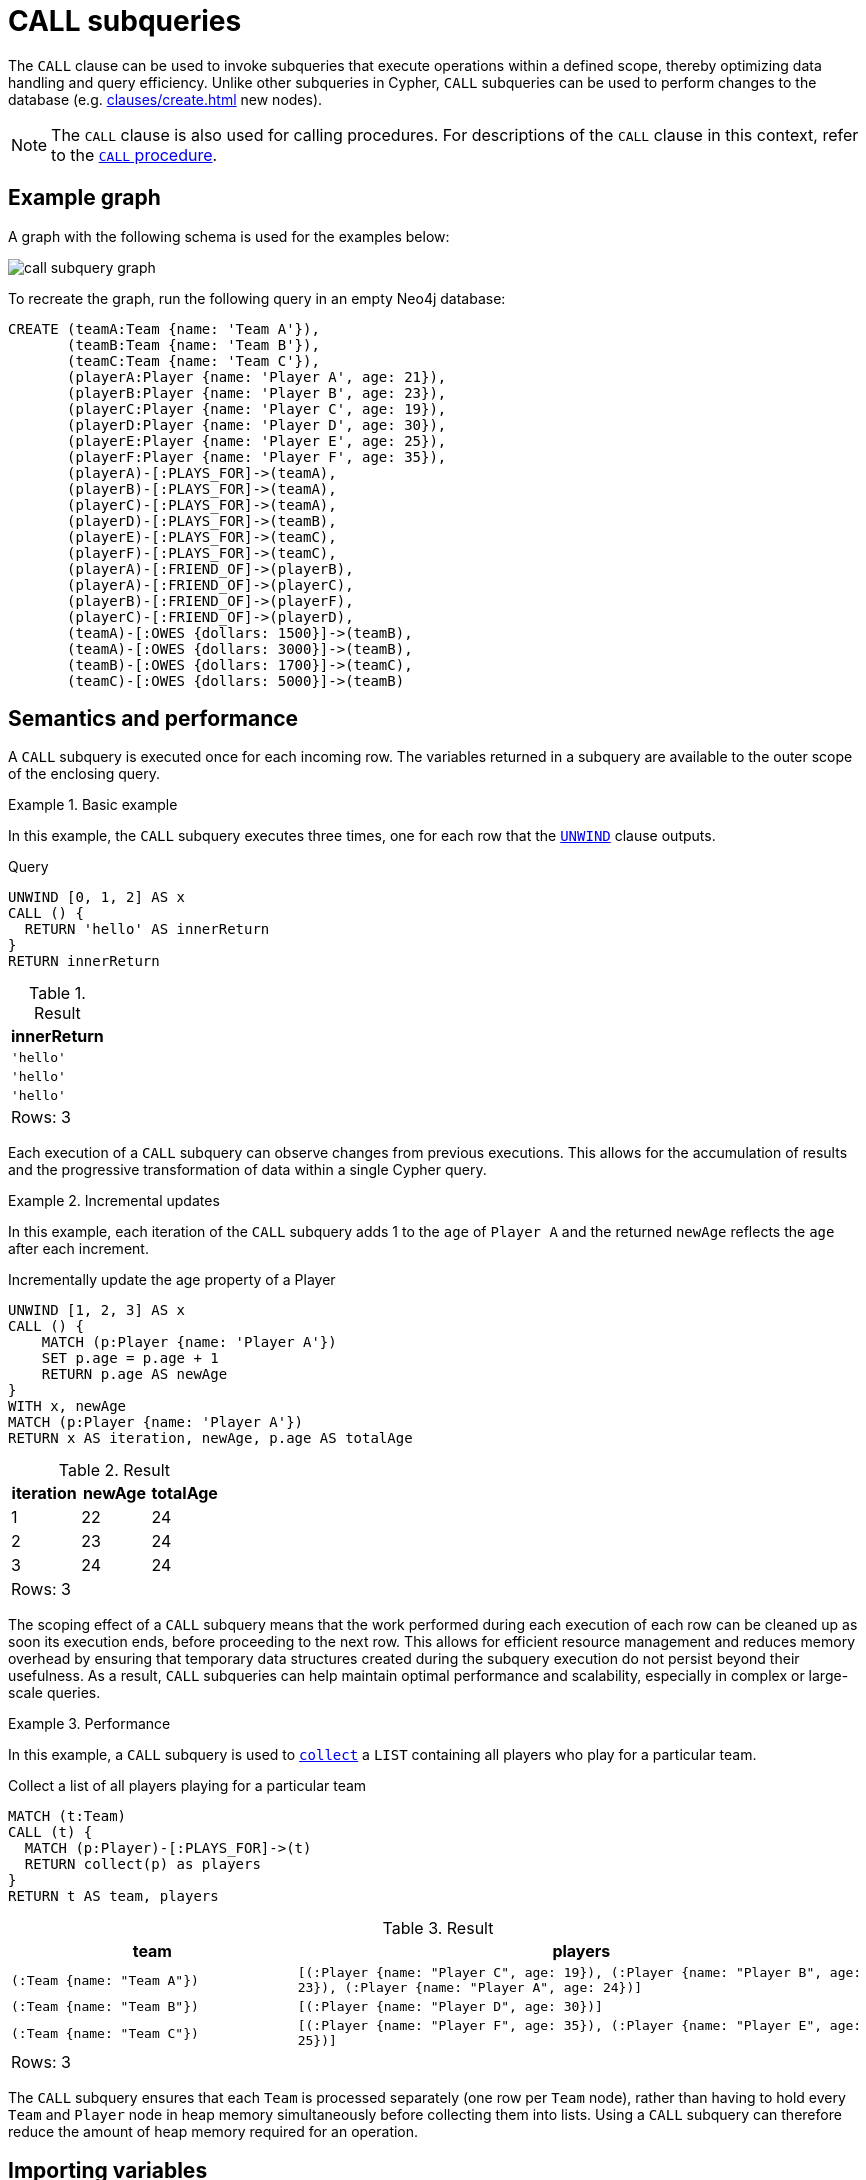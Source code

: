 = CALL subqueries
:description: This page describes how to use Cypher's `CALL` subquery.

The `CALL` clause can be used to invoke subqueries that execute operations within a defined scope, thereby optimizing data handling and query efficiency. 
Unlike other subqueries in Cypher, `CALL` subqueries can be used to perform changes to the database (e.g. xref:clauses/create.adoc[] new nodes).

[NOTE]
The `CALL` clause is also used for calling procedures.
For descriptions of the `CALL` clause in this context, refer to the xref::clauses/call.adoc[`CALL` procedure].

[[call-example-graph]]
== Example graph

A graph with the following schema is used for the examples below:

image::call_subquery_graph.svg[]

To recreate the graph, run the following query in an empty Neo4j database:

[source, cypher, role=test-setup]
----
CREATE (teamA:Team {name: 'Team A'}),
       (teamB:Team {name: 'Team B'}),
       (teamC:Team {name: 'Team C'}),
       (playerA:Player {name: 'Player A', age: 21}),
       (playerB:Player {name: 'Player B', age: 23}),
       (playerC:Player {name: 'Player C', age: 19}),
       (playerD:Player {name: 'Player D', age: 30}),
       (playerE:Player {name: 'Player E', age: 25}),
       (playerF:Player {name: 'Player F', age: 35}),
       (playerA)-[:PLAYS_FOR]->(teamA),
       (playerB)-[:PLAYS_FOR]->(teamA),
       (playerC)-[:PLAYS_FOR]->(teamA),
       (playerD)-[:PLAYS_FOR]->(teamB),
       (playerE)-[:PLAYS_FOR]->(teamC),
       (playerF)-[:PLAYS_FOR]->(teamC),
       (playerA)-[:FRIEND_OF]->(playerB),
       (playerA)-[:FRIEND_OF]->(playerC),
       (playerB)-[:FRIEND_OF]->(playerF),
       (playerC)-[:FRIEND_OF]->(playerD),
       (teamA)-[:OWES {dollars: 1500}]->(teamB),
       (teamA)-[:OWES {dollars: 3000}]->(teamB),
       (teamB)-[:OWES {dollars: 1700}]->(teamC),
       (teamC)-[:OWES {dollars: 5000}]->(teamB)
----

== Semantics and performance

A `CALL` subquery is executed once for each incoming row.
The variables returned in a subquery are available to the outer scope of the enclosing query.

.Basic example
====
In this example, the `CALL` subquery executes three times, one for each row that the xref:clauses/unwind.adoc[`UNWIND`] clause outputs.

.Query
[source, cypher]
----
UNWIND [0, 1, 2] AS x
CALL () {
  RETURN 'hello' AS innerReturn
}
RETURN innerReturn
----

.Result
[role="queryresult",options="header,footer",cols="m"]
|===
| innerReturn

| 'hello'
| 'hello'
| 'hello'

d|Rows: 3
|===
====

Each execution of a `CALL` subquery can observe changes from previous executions.
This allows for the accumulation of results and the progressive transformation of data within a single Cypher query.

.Incremental updates 
====
In this example, each iteration of the `CALL` subquery adds 1 to the `age` of `Player A` and the returned `newAge` reflects the `age` after each increment.

.Incrementally update the age property of a Player
[source, cypher]
----
UNWIND [1, 2, 3] AS x
CALL () {
    MATCH (p:Player {name: 'Player A'})
    SET p.age = p.age + 1
    RETURN p.age AS newAge
}
WITH x, newAge
MATCH (p:Player {name: 'Player A'})
RETURN x AS iteration, newAge, p.age AS totalAge
----

.Result
[role="queryresult",options="header,footer",cols=""3*<m"]
|===

| iteration | newAge | totalAge

| 1 | 22 | 24

| 2 | 23 | 24

| 3 | 24 | 24

3+d|Rows: 3
|===
====

The scoping effect of a `CALL` subquery means that the work performed during each execution of each row can be cleaned up as soon its execution ends, before proceeding to the next row.
This allows for efficient resource management and reduces memory overhead by ensuring that temporary data structures created during the subquery execution do not persist beyond their usefulness.
As a result, `CALL` subqueries can help maintain optimal performance and scalability, especially in complex or large-scale queries.

.Performance
====
In this example, a `CALL` subquery is used to xref:functions/aggregating.adoc#functions-collect[`collect`] a `LIST` containing all players who play for a particular team.

.Collect a list of all players playing for a particular team
[source, cypher]
----
MATCH (t:Team)
CALL (t) {
  MATCH (p:Player)-[:PLAYS_FOR]->(t)
  RETURN collect(p) as players
}
RETURN t AS team, players
----

.Result
[source, role="queryresult",options="header,footer",cols="m,2m"]
|===
| team
| players

| (:Team {name: "Team A"})
| [(:Player {name: "Player C", age: 19}), (:Player {name: "Player B", age: 23}), (:Player {name: "Player A", age: 24})]

| (:Team {name: "Team B"})
| [(:Player {name: "Player D", age: 30})]

| (:Team {name: "Team C"})
| [(:Player {name: "Player F", age: 35}), (:Player {name: "Player E", age: 25})]

2+d|Rows: 3
|===

The `CALL` subquery ensures that each `Team` is processed separately (one row per `Team` node), rather than having to hold every `Team` and `Player` node in heap memory simultaneously before collecting them into lists.
Using a `CALL` subquery can therefore reduce the amount of heap memory required for an operation.
====

[[import-variables]]
== Importing variables

Variables from the outer scope must be explicitly imported into the inner scope of the `CALL` subquery, either by using a xref:subqueries/call-subquery.adoc#variable-scope-clause[variable scope clause] or an xref:subqueries/call-subquery.adoc#importing-with[importing `WITH` clause] (deprecated).
As the subquery is evaluated for each incoming input row, the imported variables are assigned the corresponding values from that row.


[[variable-scope-clause]]
=== The variable scope clause

Variables can be imported into a `CALL` subquery using a scope clause: `CALL (<variable>)`.
Using the scope clause disables the deprecated xref:subqueries/call-subquery.adoc#importing-with[importing `WITH`] clause.

A scope clause can be used to import all, specific, or none of the variables from the outer scope.

.Import specific variables from the outer scope
====

This example only imports the `p` variable from the outer scope and uses it to create a new, randomly generated, `rating` property for each `Player` node.
It then returns the `Player` node with the highest `rating`.

.Import one variable from the outer scope
[source, cypher, role=test-result-skip]
----
MATCH (p:Player), (t:Team)
CALL (p) {
  WITH rand() AS random
  SET p.rating = random
  RETURN p.name AS playerName, p.rating AS rating
}
RETURN playerName, rating, t AS team
ORDER BY rating
LIMIT 1
----

.Result
[source, role="queryresult",options="header,footer",cols="3*m"]
|===
| playerName
| rating
| team

| "Player C"
| 0.9307432039870395
| "Team A"

3+d|Rows: 1

|===

To import additional variables, include them within the parentheses after `CALL`, separated by commas.
For example, to import both variables from the `MATCH` clause in the above query, modify the scope clause accordingly: `CALL (p, t)`.
====

.Import all variables 
====
To import all variables from the outer scope, use `CALL (*)`.
This example imports both the `p` and `t` variables and sets a new `lastUpdated` property on both.

.Import all variables from the outer scope
[source, cypher, role=test-result-skip]
----
MATCH (p:Player), (t:Team)
CALL (*) {
  SET p.lastUpdated = timestamp()
  SET t.lastUpdated = timestamp()
}
RETURN p.name AS playerName,
       p.lastUpdated AS playerUpdated,
       t.name AS teamName,
       t.lastUpdated AS teamUpdated
LIMIT 1
----

.Result
[source, role="queryresult",options="header,footer",cols="4*m"]
|===

| playerName
| playerUpdated
| teamName
| teamUpdated

| "Player A"
| 1719304206653
| "Team A"
| 1719304206653

4+d|Rows: 1
|===
====

.Import no variables
====
To import no variables from the outer scope, use `CALL ()`.

.Import no variables from the outer scope
[source, cypher]
----
MATCH (t:Team)
CALL () {
  MATCH (p:Player)
  RETURN count(p) AS totalPlayers
}
RETURN count(t) AS totalTeams, totalPlayers
----

.Result
[source, role="queryresult",options="header,footer",cols="2*m"]
|===

| totalTeams
| totalPlayers

| 3
| 6

2+d|Rows: 1
|===

====

[NOTE]
=====
As of Neo4j 5.23, it is deprecated to use `CALL` subqueries without a variable scope clause.

.Deprecated
[source, cypher]
----
MATCH (t:Team)
CALL {
  MATCH (p:Player)
  RETURN count(p) AS totalPlayers
}
RETURN count(t) AS totalTeams, totalPlayers
----
=====

[[variable-scope-rules]]
==== Rules

* The scope clause’s variables can be globally referenced in the subquery.
A subsequent `WITH` within the subquery cannot delist an imported variable.
The deprecated xref:subqueries/call-subquery.adoc#importing-with[importing `WITH` clause] behaves differently because imported variables can only be referenced from the first line and can be delisted by subsequent clauses.

* Variables cannot be aliased in the scope clause.
Only simple variable references are allowed.

.Not allowed
[source,cypher,role=test-fail]
----
MATCH (t:Team)
CALL (t AS teams) {
  MATCH (p:Player)-[:PLAYS_FOR]->(teams)
  RETURN collect(p) as players
}
RETURN t AS teams, players
----

* The scope clause’s variables cannot be re-declared in the subquery.

.Not allowed
[source,cypher,role=test-fail]
----
MATCH (t:Team)
CALL (t) {
  WITH 'New team' AS t
  MATCH (p:Player)-[:PLAYS_FOR]->(t)
  RETURN collect(p) as players
}
RETURN t AS team, players
----

* The subquery cannot return a variable name which already exists in the outer scope.
To return imported variables they must be renamed.

.Not allowed
[source,cypher,role=test-fail]
----
MATCH (t:Team)
CALL (t) {
  RETURN t
}
RETURN t
----

[role=label--deprecated]
[[importing-with]]
=== Importing `WITH` clause

Variables can also be imported into a `CALL` subquery using an importing `WITH` clause.
Note that this syntax is not xref:appendix/gql-conformance/index.adoc[GQL conformant].

.Variables imported by `WITH` clause
[source, cypher]
----
MATCH (t:Team)
CALL { 
  WITH t
  MATCH (p:Player)-[:PLAYS_FOR]->(t)
  RETURN collect(p) as players
}
RETURN t AS teams, players
----

.Click to read more about importing variables using the `WITH` clause
[%collapsible]
====

* Just as when using a variable scope clause, a subquery using an importing `WITH` clause cannot return a variable name which already exists in the outer scope.
To return imported variables they must be renamed.

* The importing `WITH` clause must the first clause of a subquery (or the second clause, if directly following a `USE` clause).
* It is not possible to follow an importing `WITH` clause with any of the following clauses: `DISTINCT`, `ORDER BY`, `WHERE`, `SKIP`, and `LIMIT`.

Attempting any of the above, will throw an error.
For example, the following query using a `WHERE` clause after an importing `WITH` clause will throw an error:

.Not Allowed
[source, cypher, role=test-fail]
----
UNWIND [[1,2],[1,2,3,4],[1,2,3,4,5]] AS l
CALL {
  WITH l
  WHERE size(l) > 2
  RETURN l AS largeLists
}
RETURN largeLists
----

.Error message
[source, error]
----
Importing WITH should consist only of simple references to outside variables.
WHERE is not allowed.
----

A solution to this restriction, necessary for any filtering or ordering of an importing `WITH` clause, is to declare a second `WITH` clause after the importing `WITH` clause.
This second `WITH` clause will act as a regular `WITH` clause.
For example, the following query will not throw an error:

.Allowed
[source, cypher]
----
UNWIND [[1,2],[1,2,3,4],[1,2,3,4,5]] AS l
CALL {
  WITH l
	WITH l
	WHERE size(l) > 2
  RETURN l AS largeLists
}
RETURN largeLists
----

.Result
[role="queryresult",options="header,footer",cols="1*<m"]
|===

| largeLists

| [1, 2, 3, 4]
| [1, 2, 3, 4, 5]
1+d|Rows: 2

|===

====


[[optional-call]]
== Optional subquery calls

`OPTIONAL CALL` allows for optional execution of a `CALL` subquery.
Similar to xref:clauses/optional-match.adoc[`OPTIONAL MATCH`] any empty rows produced by the `OPTIONAL CALL` subquery will return `null`.

.Difference between using `CALL` and `OPTIONAL CALL`
====

This example, which finds the friends of each `Player` and xref:functions/aggregating.adoc#functions-count[counts] the number of friends per player, highlights the difference between using `CALL` and `OPTIONAL CALL`.

.Regular subquery `CALL`
[source, cypher]
----
MATCH (p:Player)
CALL (p) {
    MATCH (p)-[:FRIEND_OF]->(friend:Player)
    RETURN friend
}
RETURN p.name AS playerName, count(friend) AS numberOfFriends
ORDER BY numberOfFriends
----

.Optional subquery `CALL`
[role="queryresult",options="header,footer",cols="2*m"]
|===
| playerName | numberOfFriends

| "Player B" | 1
| "Player C" | 1
| "Player A" | 2

2+d|Rows: 3
|===

Note that no results are returned for `Player D`, `Player E`, and `Player F`, since they have no outgoing `FRIEND_OF` relationships connected to them.

.Query using regular `OPTIONAL CALL`
[source, cypher]
----
MATCH (p:Player)
OPTIONAL CALL (p) {
    MATCH (p)-[:FRIEND_OF]->(friend:Player)
    RETURN friend
}
RETURN p.name AS playerName, count(friend) AS numberOfFriends
ORDER BY numberOfFriends
----

Now, all `Player` nodes, regardless of whether they have any friends or not, are returned. 
(Those without any outgoing `FRIEND_OF` relationships are returned with the result `0` because `count()` ignores `null` values.)

.Result
[role="queryresult",options="header,footer",cols="2*m"]
|===
| playerName | numberOfFriends

| "Player D" | 0
| "Player E" | 0
| "Player F" | 0
| "Player B" | 1
| "Player C" | 1
| "Player A" | 2

2+d|Rows: 6
|===

====

[[call-execution-order]]
== Execution order of CALL subqueries

The order in which subqueries are executed is not defined.
If a query result depends on the order of execution of subqueries, an `ORDER BY` clause should precede the `CALL` clause.

.Ordering results before `CALL` subquery
====
This example creates a linked list of all `Player` nodes in order of ascending `age`.

The `CALL` clause is relying on the incoming row ordering to ensure that a correctly ordered linked list is created, thus the incoming rows must be ordered with a preceding `ORDER BY` clause.

.Order results before a `CALL` subquery
[source, cypher]
----
MATCH (player:Player)
WITH player 
ORDER BY player.age ASC LIMIT 1
  SET player:ListHead
WITH *
MATCH (nextPlayer: Player&!ListHead)
WITH nextPlayer
ORDER BY nextPlayer.age
CALL (nextPlayer) {
  MATCH (current:ListHead)
    REMOVE current:ListHead
    SET nextPlayer:ListHead
    CREATE(current)-[:IS_YOUNGER_THAN]->(nextPlayer)
  RETURN current AS from, nextPlayer AS to
}
RETURN
  from.name AS name,
  from.age AS age,
  to.name AS closestOlderName,
  to.age AS closestOlderAge
----

.Result
[role="queryresult",options="header,footer",cols="4*m"]
|===
| name
| age
| closestOlderName
| closestOlderAge

| "Player C"
| 19
| "Player B"
| 23

| "Player B"
| 23
| "Player A"
| 24

| "Player A"
| 24
| "Player E"
| 25

| "Player E"
| 25
| "Player D"
| 30

| "Player D"
| 30
| "Player F"
| 35

4+d|Rows: 5
|===

====

[[call-post-union]]
== Post-union processing

Call subqueries can be used to further process the results of a xref:clauses/union.adoc[] query.

.Using `UNION` within a `CALL` subquery
====
This example query finds the youngest and the oldest `Player` in the graph.

.Find the oldest and youngest players
[source, cypher]
----
CALL () {
  MATCH (p:Player)
  RETURN p
  ORDER BY p.age ASC
  LIMIT 1
UNION
  MATCH (p:Player)
  RETURN p
  ORDER BY p.age DESC
  LIMIT 1
}
RETURN p.name AS name, p.age AS age
----

.Result
[role="queryresult",options="header,footer",cols="2*<m"]
|===
| name | age
| "Player C" | 19
| "Player F" | 35
2+d|Rows: 2
|===

If different parts of a result should be matched differently, with some aggregation over the whole result, subqueries need to be used.
The example below query uses a `CALL` subquery in combination with `UNION ALL` to determine how much each `Team` in the graph owes or is owed.

.Find how much every team is owed
[source, cypher]
----
MATCH (t:Team)
CALL (t) {
  OPTIONAL MATCH (t)-[o:OWES]->(other:Team)
  RETURN o.dollars * -1 AS moneyOwed
  UNION ALL
  OPTIONAL MATCH (other)-[o:OWES]->(t)
  RETURN o.dollars AS moneyOwed
}
RETURN t.name AS team, sum(moneyOwed) AS amountOwed
ORDER BY amountOwed DESC
----

.Result
[role="queryresult",options="header,footer",cols="2*<m"]
|===
| team | amountOwed
| "Team B" | 7800
| "Team C" | -3300
| "Team A" | -4500

2+d|Rows: 3
|===

====

[[call-aggregation]]
== Aggregations

Returning subqueries change the number of results of the query.
The result of the `CALL` subquery is the combined result of evaluating the subquery for each input row.

.`CALL` subquery changing returned rows of outer query
====
The following example finds the name of each `Player` and the names of their friends.
No rows are returned for the `Player` nodes without any `FRIEND_OF` relationships, the number of results of the subquery thus changed the number of results of the enclosing query.

.Find the friends of players
[source, cypher]
----
MATCH (p:Player)
CALL (p) {
  MATCH (p)-[:FRIEND_OF]->(p2:Player)
  RETURN p2.name AS friend
}
RETURN p.name AS player, friend
----

.Result
[role="queryresult",options="header,footer",cols="2*<m"]
|===
| player
| friend

| "Player A"
| "Player B"

| "Player A"
| "Player C"

| "Player B" 
| "Player F"

| "Player C" 
| "Player D"

2+d|Rows: 4
|===

====

.`CALL` subqueries and isolated aggregations
====

Subqueries can also perform isolated aggregations.
The below example uses the xref:functions/aggregating.adoc#functions-sum[sum()] function to count how much money is owed between the `Team` nodes in the graph.
Note that the `owedAmount` for `Team A` is the aggregated results of two `OWES` relationships to `Team B`.

.Find how much each team owes
[source, cypher]
----
MATCH (t:Team)
CALL (t) {
  MATCH (t)-[o:OWES]->(t2:Team)
  RETURN sum(o.dollars) AS owedAmount, t2.name AS owedTeam
}
RETURN t.name AS owingTeam, owedAmount, owedTeam
----

.Result
[role="queryresult",options="header,footer",cols="3*<m"]
|===
| owingTeam
| owedAmount
| owedTeam

| "Team A"
| 4500
| "Team B"

| "Team B"
| 1700
| "Team C"

| "Team C"
| 5000
| "Team B"

3+d|Rows: 4
|===
====

[[call-returning-unit]]
== Note on returning subqueries and unit subqueries

The examples above have all used subqueries which end with a `RETURN` clause.
These subqueries are called _returning subqueries_.

A subquery is evaluated for each incoming input row.
Every output row of a returning subquery is combined with the input row to build the result of the subquery.
That means that a returning subquery will influence the number of rows.
If the subquery does not return any rows, there will be no rows available after the subquery.

Subqueries without a `RETURN` statement are called _unit subqueries_.
Unit subqueries are used for their ability to alter the graph with clauses such as `CREATE`, `MERGE`, `SET`, and `DELETE`.
They do not explicitly return anything, and this means that the number of rows present after the subquery is the same as was going into the subquery.

[[call-unit-subqueries]]
== Unit subqueries

Unit subqueries are used for their ability to alter the graph with updating clauses.
They do not impact the amount of rows returned by the enclosing query.

This example query creates 3 clones of each existing `Player` node in the graph.
As the subquery is a unit subquery, it does not change the number of rows of the enclosing query.

.Create cloned nodes
[source, cypher]
----
MATCH (p:Player)
CALL (p) {
  UNWIND range (1, 3) AS i
  CREATE (:Person {name: p.name})
}
RETURN count(*)
----

.Result
[role="queryresult",options="header,footer",cols="1*<m"]
|===
| count(*)
| 6
1+d|Rows: 1 +
Nodes created: 18 +
Properties set: 18 +
Labels added: 18
|===


[[call-rules]]
== Summary

* `CALL` subqueries optimize data handling and query efficiency, and can perform changes to the database.

* `CALL` subqueries enable progressive data transformation and can accumulate results across multiple row executions.

* `CALL` subqueries can only refer to variables from the enclosing query if they are explicitly imported by either a variable scope clause or an importing `WITH` clause (deprecated).

* All variables that are returned from a `CALL` subquery are afterwards available in the enclosing query.

* Returning subqueries (with `RETURN` clause) influence the number of output rows, while unit subqueries (without `RETURN` clause) perform graph updates without changing the number of rows.

* An `ORDER BY` clause can be used before `CALL` subqueries to ensure a specific order.

* `CALL` subqueries can be used in combination with `UNION` to process and aggregate different parts of a query result.
